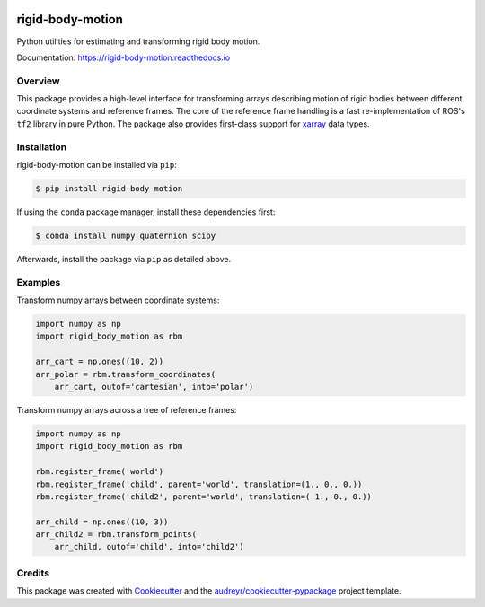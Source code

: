 .. image:: https://img.shields.io/travis/com/phausamann/rigid-body-motion.svg
        :target: https://travis-ci.com/phausamann/rigid-body-motion

.. image:: https://readthedocs.org/projects/rigid-body-motion/badge/?version=latest
        :target: https://rigid-body-motion.readthedocs.io/en/latest/?badge=latest
        :alt: Documentation Status

.. image:: https://img.shields.io/pypi/v/rigid-body-motion.svg
        :target: https://pypi.python.org/pypi/rigid-body-motion



=================
rigid-body-motion
=================

Python utilities for estimating and transforming rigid body motion.


Documentation: https://rigid-body-motion.readthedocs.io


Overview
--------

This package provides a high-level interface for transforming arrays
describing motion of rigid bodies between different coordinate systems and
reference frames. The core of the reference frame handling is a fast
re-implementation of ROS's ``tf2`` library in pure Python. The package also
provides first-class support for xarray_ data types.

.. _xarray: https://xarray.pydata.org

Installation
------------

rigid-body-motion can be installed via ``pip``:

.. code-block:: console

    $ pip install rigid-body-motion

If using the ``conda`` package manager, install these dependencies first:

.. code-block:: console

    $ conda install numpy quaternion scipy

Afterwards, install the package via ``pip`` as detailed above.


Examples
--------

Transform numpy arrays between coordinate systems:

.. code-block:: python

    import numpy as np
    import rigid_body_motion as rbm

    arr_cart = np.ones((10, 2))
    arr_polar = rbm.transform_coordinates(
        arr_cart, outof='cartesian', into='polar')


Transform numpy arrays across a tree of reference frames:

.. code-block:: python

    import numpy as np
    import rigid_body_motion as rbm

    rbm.register_frame('world')
    rbm.register_frame('child', parent='world', translation=(1., 0., 0.))
    rbm.register_frame('child2', parent='world', translation=(-1., 0., 0.))

    arr_child = np.ones((10, 3))
    arr_child2 = rbm.transform_points(
        arr_child, outof='child', into='child2')


Credits
-------

This package was created with Cookiecutter_ and the `audreyr/cookiecutter-pypackage`_ project template.

.. _Cookiecutter: https://github.com/audreyr/cookiecutter
.. _`audreyr/cookiecutter-pypackage`: https://github.com/audreyr/cookiecutter-pypackage

